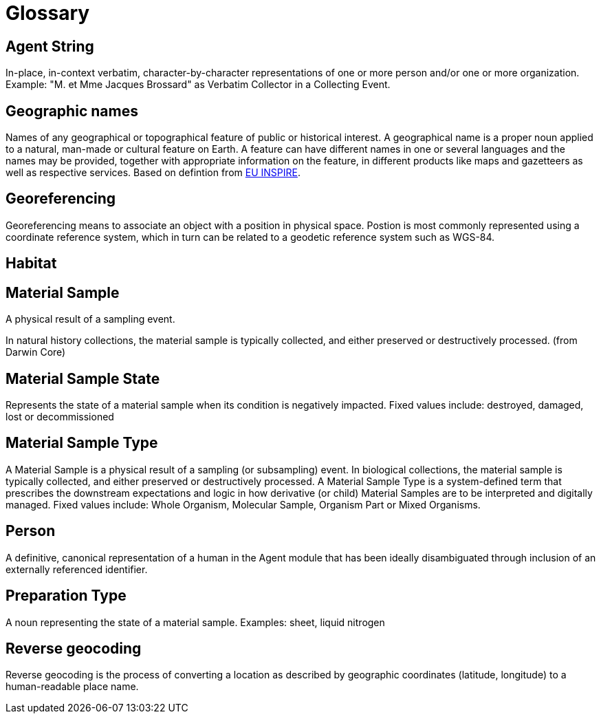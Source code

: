 = Glossary

[[agent-string]]
== Agent String
In-place, in-context verbatim, character-by-character representations of one or more person and/or one or more organization. Example: "M. et Mme Jacques Brossard" as Verbatim Collector in a Collecting Event.

[[geo-names]]
== Geographic names
Names of any geographical or topographical feature of public or historical interest. A geographical name is a proper noun applied to a natural, man-made or cultural feature on Earth. A feature can have different names in one or several languages and the names may be provided, together with appropriate information on the feature, in different products like maps and gazetteers as well as respective services. Based on defintion from https://inspire.ec.europa.eu/theme/gn[EU INSPIRE].

[geoferencing]]
== Georeferencing
Georeferencing means to associate an object with a position in physical space. Postion is most commonly represented using a coordinate reference system, which in turn can be related to a geodetic reference system such as WGS-84.

[[habitat]]
== Habitat

[[mat-sample]]
== Material Sample
A physical result of a sampling event.

In natural history collections, the material sample is typically collected, and either preserved or destructively processed. (from Darwin Core)

[[mat-samp-state]]
== Material Sample State
Represents the state of a material sample when its condition is negatively impacted. Fixed values include: destroyed, damaged, lost or decommissioned

[mat-samp-type]]
== Material Sample Type
A Material Sample is a physical result of a sampling (or subsampling) event. In biological collections, the material sample is typically collected, and either preserved or destructively processed. A Material Sample Type is a system-defined term that prescribes the downstream expectations and logic in how derivative (or child) Material Samples are to be interpreted and digitally managed.
Fixed values include: Whole Organism, Molecular Sample, Organism Part or Mixed Organisms.

[[person]]
== Person
A definitive, canonical representation of a human in the Agent module that has been ideally disambiguated through inclusion of an externally referenced identifier.

[[preparation-type]]
== Preparation Type
A noun representing the state of a material sample. Examples: sheet, liquid nitrogen

[[reverse-geocoding]]
== Reverse geocoding
Reverse geocoding is the process of converting a location as described by geographic coordinates (latitude, longitude) to a human-readable place name.

